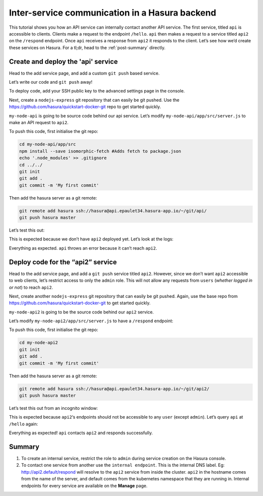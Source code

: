 ===============================================
Inter-service communication in a Hasura backend
===============================================

.. image:: ../img/inter-service-communication-block-diagram.png

This tutorial shows you how an API service can internally contact another API service. The first service, titled ``api`` is accessible to clients. Clients make a request to the endpoint ``/hello``. ``api`` then makes a request to a service titled ``api2`` on the ``/respond`` endpoint. Once ``api`` receives a response from ``api2`` it responds to the client.
Let’s see how we’d create these services on Hasura. For a tl;dr, head to the :ref:`post-summary` directly.

Create and deploy the 'api' service
-----------------------------------
Head to the add service page, and add a custom ``git push`` based service.

.. image:: ../img/inter-service-communication-create-api-service.png

Let’s write our code and ``git push`` away!

To deploy code, add your SSH public key to the advanced settings page in the console.

.. image:: ../img/inter-service-communication-add-ssh-keys.png

Next, create a ``nodejs-express`` git repository that can easily be git pushed. Use the https://github.com/hasura/quickstart-docker-git repo to get started quickly.

.. image:: ../img/inter-service-communication-quickstart-docker.png

``my-node-api`` is going to be source code behind our api service. Let’s modify ``my-node-api/app/src/server.js`` to make an API request to ``api2``.

.. code-block:: JavaScript
	:emphasize-lines: 7-11

	const fetch = require('isomorphic-fetch');

	const express = require('express');
	const app = express();

	//your routes here
	app.get('/hello', function (req, res) {
	    const url = 'http://api2.default/respond';
	    const options = {
	      method: 'GET'
	    };
	    fetch(url, options).then(
	      (response) => {
	        if (response.ok) {
	          response.text().then(
	            (t) => {
	              // Send the response received from api2
	              res.send(t);
	            });
	        } else {
	          res.status(500)
	            .send('Error from api2: ' + response.status.toString());
	        }
	      },
	      (error) => {
	        console.error(error);
	        res.status(500).send('Internal error contacting api2');
	      });
	});


	app.listen(8080, function () {
	  console.log('Example app listening on port 8080!');
	});

To push this code, first initialise the git repo:

.. code-block:: bash

	cd my-node-api/app/src
	npm install --save isomorphic-fetch #Adds fetch to package.json
	echo '.node_modules' >> .gitignore
	cd ../../
	git init
	git add .
	git commit -m 'My first commit'

Then add the hasura server as a git remote:

.. code-block:: bash

	git remote add hasura ssh://hasura@api.epaulet34.hasura-app.io/~/git/api/
	git push hasura master

Let’s test this out:

.. image:: ../img/inter-service-communication-test-api.png

This is expected because we don’t have ``api2`` deployed yet.
Let’s look at the logs:

.. image:: ../img/inter-service-communication-api-logs.png

Everything as expected. ``api`` throws an error because it can’t reach ``api2``.

Deploy code for the “api2” service
----------------------------------

Head to the add service page, and add a ``git push`` service titled ``api2``. However, since we don’t want ``api2`` accessible to web clients, let’s restrict access to only the ``admin`` role. This will not allow any requests from ``users`` (*whether logged in or not*) to reach ``api2``.

.. image:: ../img/inter-service-communication-create-api2-service.png

Next, create another ``nodejs-express`` git repository that can easily be git pushed. Again, use the base repo from https://github.com/hasura/quickstart-docker-git to get started quickly.

.. image:: ../img/inter-service-communication-quickstart-docker-second-service.png

``my-node-api2`` is going to be the source code behind our ``api2`` service.

Let’s modify ``my-node-api2/app/src/server.js`` to have a ``/respond`` endpoint:

.. code-block:: JavaScript
	:emphasize-lines: 5-7

	var express = require('express');
	var app = express();

	//your routes here
	app.get('/respond', function (req, res) {
	    res.send("Hello World!");
	});

	app.listen(8080, function () {
	  console.log('Example app listening on port 8080!');
	});

To push this code, first initialise the git repo:

.. code-block:: bash

	cd my-node-api2
	git init
	git add .
	git commit -m 'My first commit'

Then add the hasura server as a git remote:

.. code-block:: bash

	git remote add hasura ssh://hasura@api.epaulet34.hasura-app.io/~/git/api2/
	git push hasura master

Let’s test this out from an incognito window:

.. image:: ../img/inter-service-communication-api2-incognito.png

This is expected because ``api2``‘s endpoints should not be accessible to any ``user`` (except ``admin``).
Let’s query ``api`` at ``/hello`` again:

.. image:: ../img/inter-service-communication-api-hello-world.png

Everything as expected! ``api`` contacts ``api2`` and responds successfully.

.. _post-summary:

Summary
-------
1) To create an internal service, restrict the role to ``admin`` during service creation on the Hasura console.

2) To contact one service from another use the ``internal endpoint``. This is the internal DNS label. Eg: http://api2.default/respond will resolve to the ``api2`` service from inside the cluster. ``api2`` in the hostname comes from the name of the server, and default comes from the kubernetes namespace that they are running in. Internal endpoints for every service are available on the **Manage** page.

.. image:: ../img/inter-service-communication-internal-endpoint.png